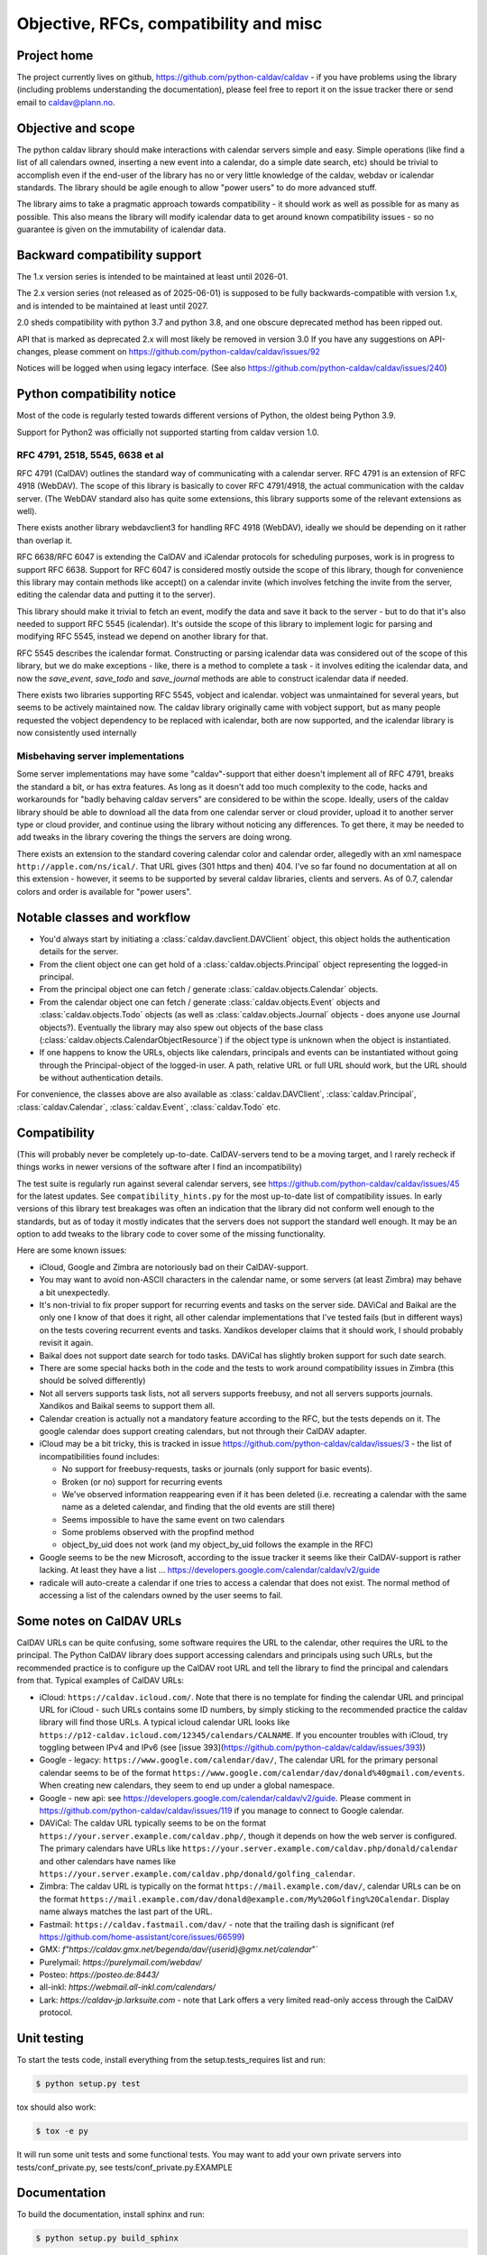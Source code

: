 =================================
Objective, RFCs, compatibility and misc
=================================


Project home
============

The project currently lives on github,
https://github.com/python-caldav/caldav - if you have problems using
the library (including problems understanding the documentation),
please feel free to report it on the issue tracker there or send email
to caldav@plann.no.

Objective and scope
===================

The python caldav library should make interactions with calendar servers
simple and easy.  Simple operations (like find a list of all calendars
owned, inserting a new event into a calendar, do a simple date
search, etc) should be trivial to accomplish even if the end-user of
the library has no or very little knowledge of the caldav, webdav or
icalendar standards.  The library should be agile enough to allow
"power users" to do more advanced stuff.

The library aims to take a pragmatic approach towards compatibility -
it should work as well as possible for as many as possible.  This also
means the library will modify icalendar data to get around known
compatibility issues - so no guarantee is given on the immutability of
icalendar data.

Backward compatibility support
==============================

The 1.x version series is intended to be maintained at least until
2026-01.

The 2.x version series (not released as of 2025-06-01) is supposed to
be fully backwards-compatible with version 1.x, and is intended to be
maintained at least until 2027.

2.0 sheds compatibility with python 3.7 and python 3.8, and one
obscure deprecated method has been ripped out.

API that is marked as deprecated 2.x will most likely be removed in version 3.0
If you have any suggestions on API-changes, please
comment on https://github.com/python-caldav/caldav/issues/92

Notices will be logged when using legacy interface.  (See also
https://github.com/python-caldav/caldav/issues/240)


Python compatibility notice
===========================

Most of the code is regularly tested towards different versions of
Python, the oldest being Python 3.9.

Support for Python2 was officially not supported starting from caldav
version 1.0.


RFC 4791, 2518, 5545, 6638 et al
--------------------------------

RFC 4791 (CalDAV) outlines the standard way of communicating with a
calendar server.  RFC 4791 is an extension of RFC 4918 (WebDAV).  The
scope of this library is basically to cover RFC 4791/4918, the actual
communication with the caldav server.  (The WebDAV standard also has
quite some extensions, this library supports some of the relevant
extensions as well).

There exists another library webdavclient3 for handling RFC 4918
(WebDAV), ideally we should be depending on it rather than overlap it.

RFC 6638/RFC 6047 is extending the CalDAV and iCalendar protocols for
scheduling purposes, work is in progress to support RFC 6638.  Support
for RFC 6047 is considered mostly outside the scope of this library,
though for convenience this library may contain methods like accept()
on a calendar invite (which involves fetching the invite from the
server, editing the calendar data and putting it to the server).

This library should make it trivial to fetch an event, modify the data
and save it back to the server - but to do that it's also needed to
support RFC 5545 (icalendar).  It's outside the scope of this library
to implement logic for parsing and modifying RFC 5545, instead we
depend on another library for that.

RFC 5545 describes the icalendar format.  Constructing or parsing
icalendar data was considered out of the scope of this library, but we
do make exceptions - like, there is a method to complete a task - it
involves editing the icalendar data, and now the `save_event`,
`save_todo` and `save_journal` methods are able to construct icalendar
data if needed.

There exists two libraries supporting RFC 5545, vobject and icalendar.
vobject was unmaintained for several years, but seems to be actively
maintained now.  The caldav library originally came with vobject
support, but as many people requested the vobject dependency to be
replaced with icalendar, both are now supported, and the icalendar
library is now consistently used internally

Misbehaving server implementations
----------------------------------

Some server implementations may have some "caldav"-support that either
doesn't implement all of RFC 4791, breaks the standard a bit, or has
extra features.  As long as it doesn't add too much complexity to the
code, hacks and workarounds for "badly behaving caldav servers" are
considered to be within the scope.  Ideally, users of the caldav
library should be able to download all the data from one calendar
server or cloud provider, upload it to another server type or cloud
provider, and continue using the library without noticing any
differences.  To get there, it may be needed to add tweaks in the
library covering the things the servers are doing wrong.

There exists an extension to the standard covering calendar color and
calendar order, allegedly with an xml namespace
``http://apple.com/ns/ical/``. That URL gives (301 https and
then) 404.  I've so far found no documentation at all
on this extension - however, it seems to be supported by several
caldav libraries, clients and servers.  As of 0.7, calendar colors and
order is available for "power users".


Notable classes and workflow
============================

* You'd always start by initiating a :class:`caldav.davclient.DAVClient`
  object, this object holds the authentication details for the
  server.

* From the client object one can get hold of a
  :class:`caldav.objects.Principal` object representing the logged-in
  principal.

* From the principal object one can fetch / generate
  :class:`caldav.objects.Calendar` objects.

* From the calendar object one can fetch / generate
  :class:`caldav.objects.Event` objects and
  :class:`caldav.objects.Todo` objects (as well as :class:`caldav.objects.Journal` objects - does anyone use Journal objects?).  Eventually the library may also spew out objects of the base class (:class:`caldav.objects.CalendarObjectResource`) if the object type is unknown when the object is instantiated.

* If one happens to know the URLs, objects like calendars, principals
  and events can be instantiated without going through the
  Principal-object of the logged-in user.  A path, relative URL or
  full URL should work, but the URL should be without authentication
  details.

For convenience, the classes above are also available as
:class:`caldav.DAVClient`, :class:`caldav.Principal`,
:class:`caldav.Calendar`, :class:`caldav.Event`,
:class:`caldav.Todo` etc.

Compatibility
=============

(This will probably never be completely up-to-date.  CalDAV-servers
tend to be a moving target, and I rarely recheck if things works in
newer versions of the software after I find an incompatibility)

The test suite is regularly run against several calendar servers, see https://github.com/python-caldav/caldav/issues/45 for the latest updates.  See ``compatibility_hints.py`` for the most up-to-date list of compatibility issues.  In early versions of this library test breakages was often an indication that the library did not conform well enough to the standards, but as of today it mostly indicates that the servers does not support the standard well enough.  It may be an option to add tweaks to the library code to cover some of the missing functionality.

Here are some known issues:

* iCloud, Google and Zimbra are notoriously bad on their CalDAV-support.

* You may want to avoid non-ASCII characters in the calendar name, or
  some servers (at least Zimbra) may behave a bit unexpectedly.

* It's non-trivial to fix proper support for recurring events and
  tasks on the server side.  DAViCal and Baikal are the only one I
  know of that does it right, all other calendar implementations that
  I've tested fails (but in different ways) on the tests covering
  recurrent events and tasks.  Xandikos developer claims that it
  should work, I should probably revisit it again.

* Baikal does not support date search for todo tasks.  DAViCal has
  slightly broken support for such date search.

* There are some special hacks both in the code and the tests to work
  around compatibility issues in Zimbra (this should be solved differently)

* Not all servers supports task lists, not all servers supports
  freebusy, and not all servers supports journals.  Xandikos and
  Baikal seems to support them all.

* Calendar creation is actually not a mandatory feature according to
  the RFC, but the tests depends on it.  The google calendar does
  support creating calendars, but not through their CalDAV adapter.

* iCloud may be a bit tricky, this is tracked in issue
  https://github.com/python-caldav/caldav/issues/3 - the list of incompatibilities found includes:

  * No support for freebusy-requests, tasks or journals (only support for basic events).

  * Broken (or no) support for recurring events

  * We've observed information reappearing even if it has been deleted (i.e. recreating a calendar with the same name as a deleted calendar, and finding that the old events are still there)

  * Seems impossible to have the same event on two calendars

  * Some problems observed with the propfind method

  * object_by_uid does not work (and my object_by_uid follows the example in the RFC)

* Google seems to be the new Microsoft, according to the issue
  tracker it seems like their CalDAV-support is rather lacking.  At least they have a list ... https://developers.google.com/calendar/caldav/v2/guide

* radicale will auto-create a calendar if one tries to access a calendar that does not exist.  The normal method of accessing a list of the calendars owned by the user seems to fail.

Some notes on CalDAV URLs
=========================

CalDAV URLs can be quite confusing, some software requires the URL to the calendar, other requires the URL to the principal.  The Python CalDAV library does support accessing calendars and principals using such URLs, but the recommended practice is to configure up the CalDAV root URL and tell the library to find the principal and calendars from that.  Typical examples of CalDAV URLs:

* iCloud: ``https://caldav.icloud.com/``.  Note that there is no
  template for finding the calendar URL and principal URL for iCloud -
  such URLs contains some ID numbers, by simply sticking to the
  recommended practice the caldav library will find those URLs.  A
  typical icloud calendar URL looks like
  ``https://p12-caldav.icloud.com/12345/calendars/CALNAME``.
  If you encounter troubles with iCloud, try toggling
  between IPv4 and IPv6 (see [issue 393](https://github.com/python-caldav/caldav/issues/393))

* Google - legacy:  ``https://www.google.com/calendar/dav/``,
  The calendar URL for the primary personal calendar seems to be of the
  format ``https://www.google.com/calendar/dav/donald%40gmail.com/events``. When
  creating new calendars, they seem to end up under a global
  namespace.

* Google - new api: see https://developers.google.com/calendar/caldav/v2/guide.
  Please comment in https://github.com/python-caldav/caldav/issues/119 if you manage to connect to Google calendar.

* DAViCal: The caldav URL typically seems to be on the format ``https://your.server.example.com/caldav.php/``, though it depends on how the web server is configured.  The primary calendars have URLs like ``https://your.server.example.com/caldav.php/donald/calendar`` and other calendars have names like ``https://your.server.example.com/caldav.php/donald/golfing_calendar``.

* Zimbra: The caldav URL is typically on the format ``https://mail.example.com/dav/``, calendar URLs can be on the format ``https://mail.example.com/dav/donald@example.com/My%20Golfing%20Calendar``.  Display name always matches the last part of the URL.

* Fastmail: ``https://caldav.fastmail.com/dav/`` - note that the trailing dash is significant (ref https://github.com/home-assistant/core/issues/66599)

* GMX: `f"https://caldav.gmx.net/begenda/dav/{userid}@gmx.net/calendar`"`

* Purelymail: `https://purelymail.com/webdav/`

* Posteo: `https://posteo.de:8443/`

* all-inkl: `https://webmail.all-inkl.com/calendars/`

* Lark: `https://caldav-jp.larksuite.com` - note that Lark offers a very limited read-only access through the CalDAV protocol.

Unit testing
============

To start the tests code, install everything from the setup.tests_requires list and run:

.. code-block:: bash

  $ python setup.py test

tox should also work:

.. code-block:: bash

  $ tox -e py

It will run some unit tests and some functional tests.  You may want to add your own
private servers into tests/conf_private.py, see tests/conf_private.py.EXAMPLE

Documentation
=============

To build the documentation, install sphinx and run:

.. code-block:: bash

  $ python setup.py build_sphinx

Code of Conduct
===============

While I hope we never will need to refer to it, the `Contributor Covenant <https://www.contributor-covenant.org/version/2/1/code_of_conduct/>`_ applies to this project, see also `CODE_OF_CONDUCT <https://github.com/python-caldav/caldav/blob/master/CODE_OF_CONDUCT>`_.  Avoid toxic negativity in general, but Tobias Brox can probably handle some blunt criticism if it may help getting the project on a better track.

License
=======

Caldav is dual-licensed under the GNU GENERAL PUBLIC LICENSE Version 3 and the Apache License 2.0.
